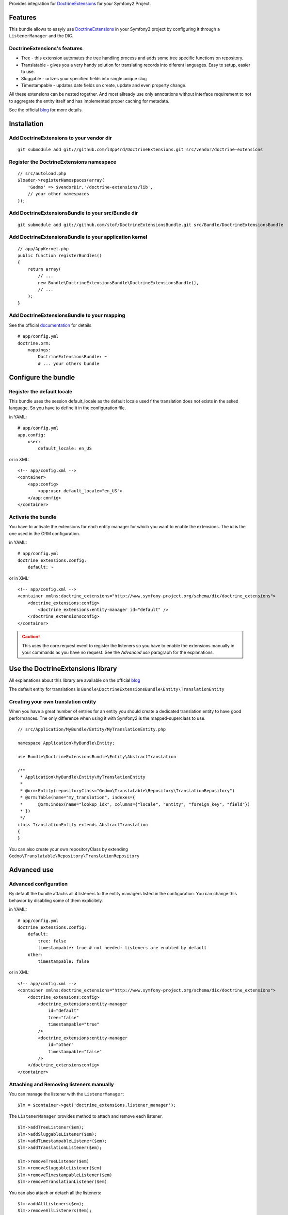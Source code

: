 Provides integration for DoctrineExtensions_ for your Symfony2 Project.

Features
========

This bundle allows to easyly use DoctrineExtensions_ in your Symfony2
project by configuring it through a ``ListenerManager`` and the DIC.

DoctrineExtensions's features
-----------------------------

- Tree - this extension automates the tree handling process and adds
  some tree specific functions on repository.
- Translatable - gives you a very handy solution for translating
  records into diferent languages. Easy to setup, easier to use.
- Sluggable - urlizes your specified fields into single unique slug
- Timestampable - updates date fields on create, update and even
  property change.

All these extensions can be nested together. And most allready use only
annotations without interface requirement to not to aggregate the
entity itself and has implemented proper caching for metadata.

See the official blog_ for more details.

Installation
============

Add DoctrineExtensions to your vendor dir
-----------------------------------------

::

    git submodule add git://github.com/l3pp4rd/DoctrineExtensions.git src/vendor/doctrine-extensions

Register the DoctrineExtensions namespace
-----------------------------------------

::

    // src/autoload.php
    $loader->registerNamespaces(array(
        'Gedmo' => $vendorDir.'/doctrine-extensions/lib',
        // your other namespaces
    ));

Add DoctrineExtensionsBundle to your src/Bundle dir
---------------------------------------------------

::

    git submodule add git://github.com/stof/DoctrineExtensionsBundle.git src/Bundle/DoctrineExtensionsBundle

Add DoctrineExtensionsBundle to your application kernel
-------------------------------------------------------

::

    // app/AppKernel.php
    public function registerBundles()
    {
        return array(
            // ...
            new Bundle\DoctrineExtensionsBundle\DoctrineExtensionsBundle(),
            // ...
        );
    }

Add DoctrineExtensionsBundle to your mapping
--------------------------------------------

See the official documentation_ for details.

::

    # app/config.yml
    doctrine.orm:
        mappings:
            DoctrineExtensionsBundle: ~
            # ... your others bundle

Configure the bundle
====================

Register the default locale
---------------------------

This bundle uses the session default_locale as the default locale used
f the translation does not exists in the asked language. So you have to
define it in the configuration file.

in YAML::

    # app/config.yml
    app.config:
        user:
            default_locale: en_US

or in XML::

    <!-- app/config.xml -->
    <container>
        <app:config>
            <app:user default_locale="en_US">
        </app:config>
    </container>

Activate the bundle
-------------------

You have to activate the extensions for each entity manager for which
you want to enable the extensions. The id is the one used in the ORM
configuration.

in YAML::

    # app/config.yml
    doctrine_extensions.config:
        default: ~

or in XML::

    <!-- app/config.xml -->
    <container xmlns:doctrine_extensions="http://www.symfony-project.org/schema/dic/doctrine_extensions">
        <doctrine_extensions:config>
            <doctrine_extensions:entity-manager id="default" />
        </doctrine_extensionsconfig>
    </container>

.. Caution::

    This uses the core.request event to register the listeners so you
    have to enable the extensions manually in your commands as you have
    no request. See the `Advanced use` paragraph for the explanations.

Use the DoctrineExtensions library
==================================

All explanations about this library are available on the official blog_

The default entity for translations is
``Bundle\DoctrineExtensionsBundle\Entity\TranslationEntity``

Creating your own translation entity
------------------------------------

When you have a great number of entries for an entity you should create
a dedicated translation entity to have good performances. The only
difference when using it with Symfony2 is the mapped-superclass to use.

::

    // src/Application/MyBundle/Entity/MyTranslationEntity.php

    namespace Application\MyBundle\Entity;

    use Bundle\DoctrineExtensionsBundle\Entity\AbstractTranslation

    /**
     * Application\MyBundle\Entity\MyTranslationEntity
     *
     * @orm:Entity(repositoryClass="Gedmo\Translatable\Repository\TranslationRepository")
     * @orm:Table(name="my_translation", indexes={
     *      @orm:index(name="lookup_idx", columns={"locale", "entity", "foreign_key", "field"})
     * })
     */
    class TranslationEntity extends AbstractTranslation
    {
    }

You can also create your own repositoryClass by extending
``Gedmo\Translatable\Repository\TranslationRepository``

Advanced use
============

Advanced configuration
----------------------

By default the bundle attachs all 4 listeners to the entity managers
listed in the configuration. You can change this behavior by disabling
some of them explicitely.

in YAML::

    # app/config.yml
    doctrine_extensions.config:
        default:
            tree: false
            timestampable: true # not needed: listeners are enabled by default
        other:
            timestampable: false

or in XML::

    <!-- app/config.xml -->
    <container xmlns:doctrine_extensions="http://www.symfony-project.org/schema/dic/doctrine_extensions">
        <doctrine_extensions:config>
            <doctrine_extensions:entity-manager
                id="default"
                tree="false"
                timestampable="true"
            />
            <doctrine_extensions:entity-manager
                id="other"
                timestampable="false"
            />
        </doctrine_extensionsconfig>
    </container>

Attaching and Removing listeners manually
-----------------------------------------

You can manage the listener with the ``ListenerManager``::

    $lm = $container->get('doctrine_extensions.listener_manager');

The ``ListenerManager`` provides method to attach and remove each
listener.

::

    $lm->addTreeListener($em);
    $lm->addSluggableListener($em);
    $lm->addTimestampableListener($em);
    $lm->addTranslationListener($em);

    $lm->removeTreeListener($em)
    $lm->removeSluggableListener($em)
    $lm->removeTimestampableListener($em)
    $lm->removeTranslationListener($em)

You can also attach or detach all the listeners::

    $lm->addAllListeners($em);
    $lm->removeAllListeners($em);

.. _DoctrineExtensions: http://github.com/l3pp4rd/DoctrineExtensions
.. _blog:               http://gediminasm.org/articles
.. _documentation:      http://docs.symfony-reloaded.org/master/guides/doctrine/orm/overview.html
